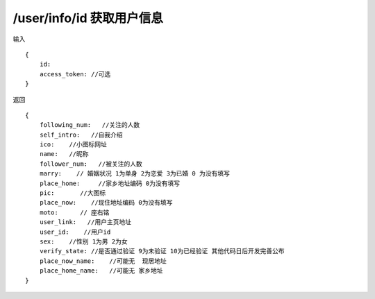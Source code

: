 /user/info/id 获取用户信息 
=======================================

输入 ::

    {
        id:
        access_token: //可选
    }


返回 ::

    {
        following_num:   //关注的人数
        self_intro:   //自我介绍
        ico:    //小图标网址
        name:   //昵称
        follower_num:   //被关注的人数
        marry:    // 婚姻状况 1为单身 2为恋爱 3为已婚 0 为没有填写
        place_home:     //家乡地址编码 0为没有填写
        pic:       //大图标
        place_now:    //现住地址编码 0为没有填写
        moto:      // 座右铭
        user_link:   //用户主页地址
        user_id:    //用户id
        sex:    //性别 1为男 2为女
        verify_state: //是否通过验证 9为未验证 10为已经验证 其他代码日后开发完善公布
        place_now_name:    //可能无  现居地址
        place_home_name:   //可能无 家乡地址
    }

